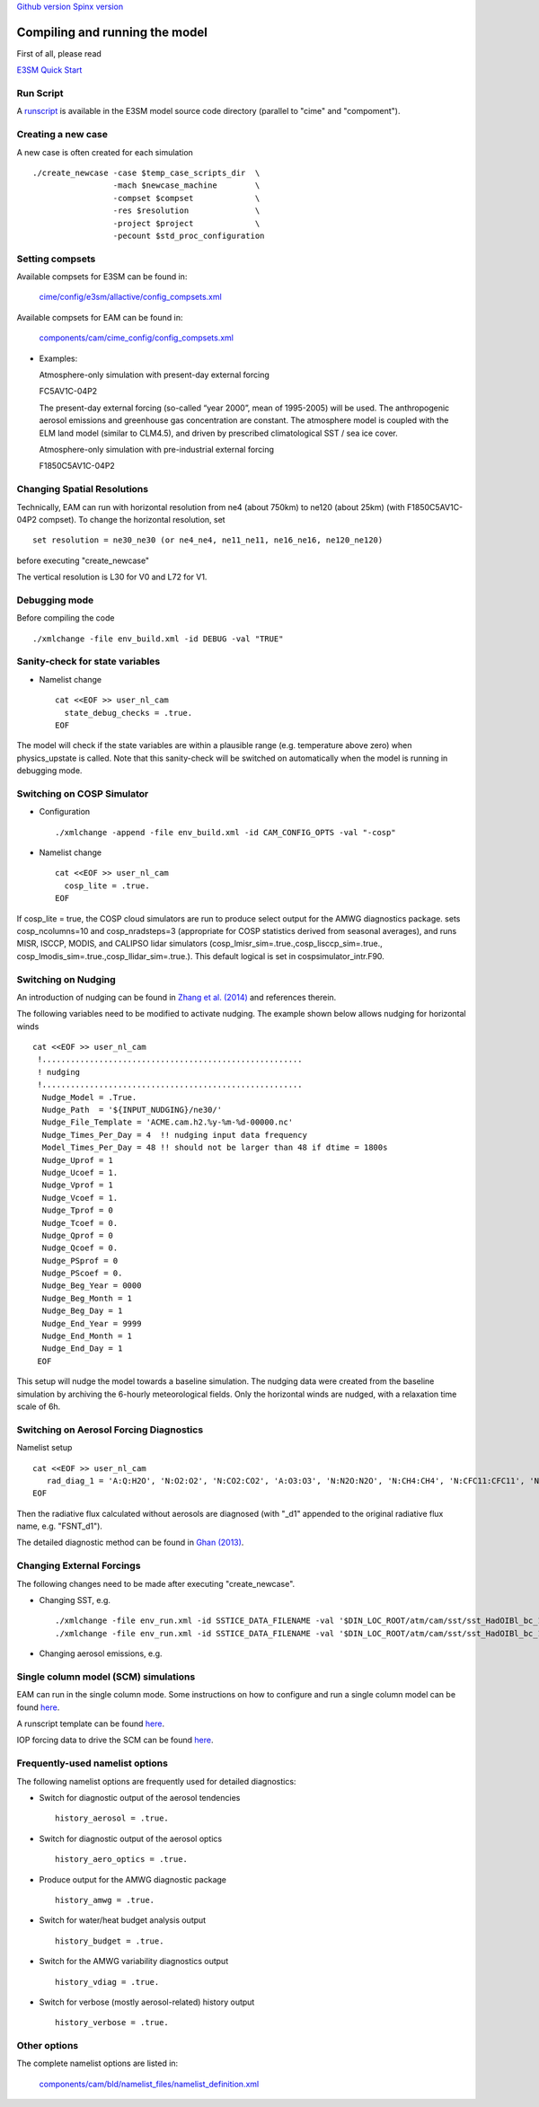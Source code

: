 .. _run:


`Github version <https://github.com/kaizhangpnl/kaizhangpnl.github.io/blob/master/source/run.rst>`_ 
`Spinx version <https://kaizhangpnl.github.io/EAM_User_Guide/run.html>`_ 

Compiling and running the model
===============================

First of all, please read 

`E3SM Quick Start <https://e3sm.org/model/running-e3sm/e3sm-quick-start/>`_ 


Run Script
-----------
A `runscript <https://github.com/E3SM-Project/E3SM/blob/master/run_e3sm.template.csh>`_ 
is available in the E3SM model source code directory (parallel to "cime" and "compoment"). 


Creating a new case 
-----------------

A new case is often created for each simulation :: 

  ./create_newcase -case $temp_case_scripts_dir  \
                   -mach $newcase_machine        \
                   -compset $compset             \
                   -res $resolution              \
                   -project $project             \
                   -pecount $std_proc_configuration

Setting compsets
----------------

Available compsets for E3SM can be found in: 

   `cime/config/e3sm/allactive/config_compsets.xml <https://github.com/E3SM-Project/E3SM/blob/master/cime/config/e3sm/allactive/config_compsets.xml>`_

Available compsets for EAM can be found in: 

   `components/cam/cime_config/config_compsets.xml <https://github.com/E3SM-Project/E3SM/blob/master/components/cam/cime_config/config_compsets.xml>`_


- Examples: 

  Atmosphere-only simulation with present-day external forcing :: 

  FC5AV1C-04P2 

  The present-day external forcing (so-called “year 2000”, mean of 1995-2005) will be used. 
  The anthropogenic aerosol emissions and greenhouse gas concentration are constant. 
  The atmosphere model is coupled with the ELM land model (similar to CLM4.5), and 
  driven by prescribed climatological SST / sea ice cover. 
  
  Atmosphere-only simulation with pre-industrial external forcing :: 

  F1850C5AV1C-04P2 


Changing Spatial Resolutions
----------------------------

Technically, EAM can run with horizontal resolution from ne4 (about 750km) to ne120 (about 25km)
(with F1850C5AV1C-04P2 compset). To change the horizontal resolution, set :: 

  set resolution = ne30_ne30 (or ne4_ne4, ne11_ne11, ne16_ne16, ne120_ne120) 

before executing "create_newcase" 

The vertical resolution is L30 for V0 and L72 for V1.  
 
 
Debugging mode 
--------------

Before compiling the code ::

./xmlchange -file env_build.xml -id DEBUG -val "TRUE"
 
 
Sanity-check for state variables
--------------------------------

- Namelist change ::

     cat <<EOF >> user_nl_cam
       state_debug_checks = .true.
     EOF

The model will check if the state variables are within a plausible range 
(e.g. temperature above zero) when physics_upstate is called. 
Note that this sanity-check will be switched on automatically when the model is 
running in debugging mode. 
 
Switching on COSP Simulator
-------------------------


- Configuration ::

     ./xmlchange -append -file env_build.xml -id CAM_CONFIG_OPTS -val "-cosp"

- Namelist change ::

     cat <<EOF >> user_nl_cam
       cosp_lite = .true.
     EOF

If cosp_lite = true, the COSP cloud simulators are run to produce 
select output for the AMWG diagnostics package.
sets cosp_ncolumns=10 and cosp_nradsteps=3 
(appropriate for COSP statistics derived from seasonal averages),
and runs MISR, ISCCP, MODIS, and CALIPSO lidar simulators 
(cosp_lmisr_sim=.true.,cosp_lisccp_sim=.true.,
cosp_lmodis_sim=.true.,cosp_llidar_sim=.true.).
This default logical is set in cospsimulator_intr.F90.


Switching on Nudging
--------------------

An introduction of nudging can be found in 
`Zhang et al. (2014) <https://www.atmos-chem-phys.net/14/8631/2014/>`_ and references therein. 

The following variables need to be modified to activate nudging. 
The example shown below allows nudging for horizontal winds :: 

 cat <<EOF >> user_nl_cam
  !.......................................................
  ! nudging
  !.......................................................
   Nudge_Model = .True.
   Nudge_Path  = '${INPUT_NUDGING}/ne30/'
   Nudge_File_Template = 'ACME.cam.h2.%y-%m-%d-00000.nc'
   Nudge_Times_Per_Day = 4  !! nudging input data frequency 
   Model_Times_Per_Day = 48 !! should not be larger than 48 if dtime = 1800s 
   Nudge_Uprof = 1
   Nudge_Ucoef = 1.
   Nudge_Vprof = 1
   Nudge_Vcoef = 1.
   Nudge_Tprof = 0
   Nudge_Tcoef = 0.
   Nudge_Qprof = 0
   Nudge_Qcoef = 0.
   Nudge_PSprof = 0
   Nudge_PScoef = 0.
   Nudge_Beg_Year = 0000
   Nudge_Beg_Month = 1
   Nudge_Beg_Day = 1
   Nudge_End_Year = 9999
   Nudge_End_Month = 1
   Nudge_End_Day = 1
  EOF

This setup will nudge the model towards a baseline simulation. The nudging data were 
created from the baseline simulation by archiving the 6-hourly meteorological fields. 
Only the horizontal winds are nudged, with a relaxation time scale of 6h. 


.. Switching on Satellite/Aircraft Sampler 
.. ---------------------------------------
.. 
.. under construction 
.. 
 
Switching on Aerosol Forcing Diagnostics
----------------------------------------

Namelist setup :: 

  cat <<EOF >> user_nl_cam
     rad_diag_1 = 'A:Q:H2O', 'N:O2:O2', 'N:CO2:CO2', 'A:O3:O3', 'N:N2O:N2O', 'N:CH4:CH4', 'N:CFC11:CFC11', 'N:CFC12:CFC12', 
  EOF

Then the radiative flux calculated without aerosols are diagnosed 
(with "_d1" appended to the original radiative flux name, e.g. "FSNT_d1"). 

The detailed diagnostic method can be found in `Ghan (2013) <https://www.atmos-chem-phys.net/13/9971/2013/>`_. 


Changing External Forcings
--------------------------

The following changes need to be made after executing "create_newcase". 

- Changing SST, e.g. :: 

  ./xmlchange -file env_run.xml -id SSTICE_DATA_FILENAME -val '$DIN_LOC_ROOT/atm/cam/sst/sst_HadOIBl_bc_1x1_clim_pi_c101029.nc' 
  ./xmlchange -file env_run.xml -id SSTICE_DATA_FILENAME -val '$DIN_LOC_ROOT/atm/cam/sst/sst_HadOIBl_bc_1x1_clim_pi_plus4K.nc'
  
- Changing aerosol emissions, e.g. :: 


Single column model (SCM) simulations
-------------------------------------

EAM can run in the single column mode. 
Some instructions on how to configure and run a single column model can be found 
`here <https://acme-climate.atlassian.net/wiki/spaces/Docs/pages/128294958/Running+the+ACME+Single+Column+Model>`_. 

A runscript template can be found `here <https://github.com/kaizhangpnl/kaizhangpnl.github.io/blob/master/source/scm_runscript.rst>`_. 

IOP forcing data to drive the SCM can be found 
`here <https://acme-climate.atlassian.net/wiki/spaces/Docs/pages/127456636/ACME+Single-Column+Model+Case+Library>`_. 

Frequently-used namelist options
--------------------------------

The following namelist options are frequently used for detailed diagnostics: 

- Switch for diagnostic output of the aerosol tendencies :: 

     history_aerosol = .true.

- Switch for diagnostic output of the aerosol optics :: 
 
     history_aero_optics = .true. 

- Produce output for the AMWG diagnostic package :: 

     history_amwg = .true. 
  
- Switch for water/heat budget analysis output :: 

     history_budget = .true. 
  
- Switch for the AMWG variability diagnostics output :: 

     history_vdiag = .true. 
  
- Switch for verbose (mostly aerosol-related) history output :: 

     history_verbose = .true. 




Other options
-------------

The complete namelist options are listed in: 

   `components/cam/bld/namelist_files/namelist_definition.xml <https://github.com/E3SM-Project/E3SM/blob/master/components/cam/bld/namelist_files/namelist_definition.xml>`_








